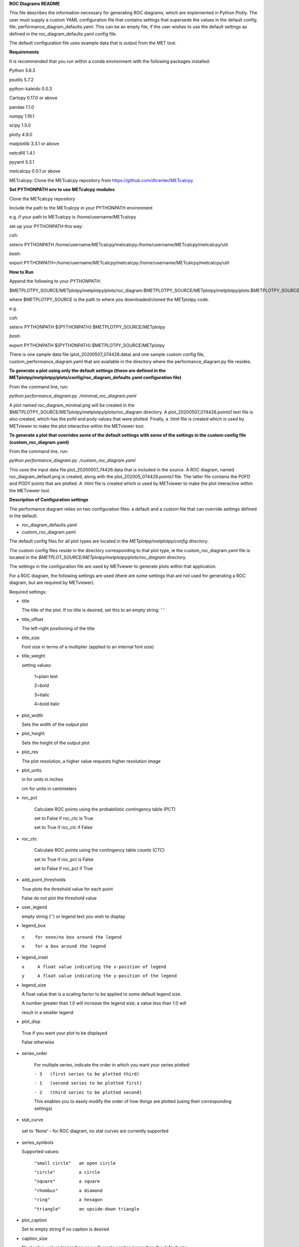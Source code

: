 **ROC Diagrams README**

This file describes the information necessary for generating ROC diagrams,
which are implemented in Python Plotly.  The user must supply a custom YAML
configuration file that contains settings that supersede the values in the default
config file, performance_diagram_defaults.yaml.  This can be an empty file, if the user
wishes to use the default settings as defined in the roc_diagram_defaults.yaml config file.

The default configuration file uses example data that is output from the MET tool.


**Requirements**

It is recommended that you run within a conda environment
with the following packages installed:

Python 3.6.3

psutils 5.7.2

python-kaleido 0.0.3

Cartopy 0.17.0 or above

pandas 1.1.0

numpy 1.19.1

scipy 1.5.0

plotly 4.9.0

matplotlib 3.3.1 or above

netcdf4 1.4.1

pyyaml 5.3.1

metcalcpy 0.0.1 or above

METcalcpy:
Clone the METcalcpy repository from https://github.com/dtcenter/METcalcpy


**Set PYTHONPATH env to use METcalcpy modules**

Clone the METcalcpy repository

Include the path to the METcalcpy in your PYTHONPATH environment

e.g. if your path to METcalcpy is /home/username/METcalcpy

set up your PYTHONPATH this way:

*csh*:


setenv PYTHONPATH /home/username/METcalcpy/metcalcpy:/home/username/METcalcpy/metcalcpy/util


*bash*:


export PYTHONPATH=/home/username/METcalcpy/metcalcpy:/home/username/METcalcpy/metcalcpy/util



**How to Run**

Append the following to your *PYTHONPATH*:

$METPLOTPY_SOURCE/METplotpy/metplotpy/plots/roc_diagram:$METPLOTPY_SOURCE/METplotpy/metplotpy/plots:$METPLOTPY_SOURCE/METplotpy/metplotpy/


where $METPLOTPY_SOURCE is the path to where you downloaded/cloned the METplotpy code.


e.g.

*csh*:

setenv PYTHONPATH ${PYTHONPATH}:$METPLOTPY_SOURCE/METplotpy

*bash*:

export PYTHONPATH ${PYTHONPATH}:$METPLOTPY_SOURCE/METplotpy

There is one sample data file (plot_20200507_074426.data) and one sample custom config file,
custom_performance_diagram.yaml that are available in the directory
where the performance_diagram.py file resides.


**To generate a plot using only the default settings (these are defined in the
METplotpy/metplotpy/plots/config/roc_diagram_defaults.yaml configuration
file)**

From the command line, run:

*python performance_diagram.py ./minimal_roc_diagram.yaml*


A plot named roc_diagram_minimal.png will be created in the
$METPLOTPY_SOURCE/METplotpy/metplotpy/plots/roc_diagram directory.
A plot_20200507_074426.points1 text file is also created, which has the pofd and pody
values that were plotted.  Finally, a .html file is created which is used by METviewer
to make the plot interactive within the METviewer tool.

**To generate a plot that overrides some of the default settings with some of the settings in the custom config file
(custom_roc_diagram.yaml)**

From the command line, run:

*python performance_diagram.py ./custom_roc_diagram.yaml*

This uses the input data file plot_20200507_74426.data that is included
in the source.  A ROC diagram, named roc_diagram_default.png
is created, along with the plot_202005_074426.points1 file.  The latter file
contains the POFD and PODY points that are plotted.  A .html file is created
which is used by METviewer
to make the plot interactive within the METviewer tool.

**Description of Configuration settings**

The performance diagram relies on two configuration files:
a default and a custom file that can override
settings defined in the default:

* roc_diagram_defaults.yaml

* custom_roc_diagram.yaml

The default config files for all plot types are located in the *METplotpy/metplotpy/config
directory*.

The custom config files reside in the directory corresponding to that plot type, ie the
custom_roc_diagram.yaml file is located in the *$METPLOT_SOURCE/METplotpy/metplotpy/plots/roc_diagram*
directory.

The settings in the configuration file are used by METviewer to generate
plots within that application.

For a ROC diagram, the following settings are used (there are some settings that
are not used for generating a ROC diagram, but are required by METviewer).

Required settings:

- title

  The title of the plot.  If no title is desired, set this to an empty string: ' '



- title_offset

  The left-right positioning of the title

- title_size

  Font size in terms of a multiplier (applied to an internal font size)

- title_weight

  setting values:

    1=plain text

    2=bold

    3=italic

    4=bold italic

- plot_width

  Sets the width of the output plot

- plot_height

  Sets the height of the output plot

- plot_res

  The plot resolution, a higher value requests higher resolution image

- plot_units

  in for units in inches

  cm for units in centimeters

- roc_pct

   Calculate ROC points using the probabilistic contingency table (PCT)

   set to False if roc_ctc is True

   set to True if roc_ctc if False

- roc_ctc

   Calculate ROC points using the  contingency table counts (CTC)

   set to True if roc_pct is False

   set to False if roc_pct if True

- add_point_thresholds

  True  plots the threshold value for each point

  False  do not plot the threshold value

- user_legend

  empty string ('') or legend text you wish to display

- legend_box

 ``n    for none/no box around the legend``

 ``o    for a box around the legend``

- legend_inset

  ``x     A float value indicating the x-position of legend``

  ``y     A float value indicating the y-position of the legend``

- legend_size

  A float value that is a scaling factor to be applied to some default legend size.

  A number greater than 1.0 will increase the legend size; a value less than 1.0 will

  result in a smaller legend


- plot_disp

 True if you want your plot to be displayed

 False otherwise

- series_order

    For multiple series, indicate the order in which you want your series plotted:

    ``- 3   (first series to be plotted third)``

    ``- 1   (second series to be plotted first)``

    ``- 2   (third series to be plotted second)``

    This enables you to easily modify the order of how things are plotted (using their
    corresponding settings)

- stat_curve

 set to 'None'  - for ROC diagram, no stat curves are currently supported


- series_symbols

  Supported values:

   ``"small circle"   an open circle``

   ``"circle"         a circle``

   ``"square"         a square``

   ``"rhombus"        a diamond``

   ``"ring"           a hexagon``

   ``"triangle"       an upside-down triangle``

- plot_caption

  Set to empty string if no caption is desired

- caption_size

  Float value, values larger than one will create caption larger than the default size

  Values less than one will create a caption smaller than the default size.

- caption_offset

  The up-down offset of the caption relative to the x-axis

- caption_align

  The left-right alignment of the caption

- xaxis

  Label to apply to the x-axis

- xlab_offset

 The up-down offset of the x-axis label

- xlab_size

  Size of the x-axis label

- xtlab_size

 The size of the tick labels for the x-axis

- yaxis_1

  The label for the y-axis.  Set to empty string if no label is desired.

- yaxis_2
  The label for the second y-axis.  Set to empty string for this plot type.

- ylab_offset

  The up-down offset of the y-axis label

- ytlab_size

  The size of the tick labels for the y-axis

- stat_input

 The full file path and filename for the input data needed to generate this plot

- plot_filename

  The full file path and name for the plot that will be generated.  Currently, only
  png files will be generated.



















